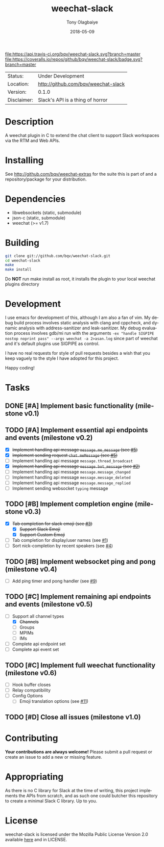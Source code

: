 #+TITLE:     weechat-slack
#+AUTHOR:    Tony Olagbaiye
#+EMAIL:     frony0@gmail.com
#+DATE:      2018-05-09
#+DESCRIPTION: Weechat plugin for Slack
#+KEYWORDS: weechat slack c api
#+LANGUAGE:  en
#+OPTIONS:   H:3 num:nil toc:nil \n:nil @:t ::t |:t ^:t -:t f:t *:t <:t
#+OPTIONS:   TeX:t LaTeX:nil skip:nil d:nil todo:t pri:t tags:not-in-toc
#+EXPORT_EXCLUDE_TAGS: exclude
#+STARTUP:    showall

[[https://travis-ci.org/bqv/weechat-slack][file:https://api.travis-ci.org/bqv/weechat-slack.svg?branch=master]]
[[https://coveralls.io/github/bqv/weechat-slack?branch=master][file:https://coveralls.io/repos/github/bqv/weechat-slack/badge.svg?branch=master]]
[[https://github.com/bqv/weechat-slack/issues][file:https://img.shields.io/github/issues/bqv/weechat-slack.svg]]
[[https://github.com/bqv/weechat-slack/issues?q=is:issue+is:closed][file:https://img.shields.io/github/issues-closed/bqv/weechat-slack.svg]]
[[https://github.com/bqv/weechat-slack/blob/master/LICENSE][file:https://img.shields.io/github/license/bqv/weechat-slack.svg]]
[[https://github.com/bqv/weechat-extras/][file:https://img.shields.io/badge/weechat--extras-slack-yellow.svg]]

 | Status:     | Under Development                   |
 | Location:   | [[http://github.com/bqv/weechat-slack]] |
 | Version:    | 0.1.0                               |
 | Disclaimer: | Slack's API is a thing of horror    |

* Description

  A weechat plugin in C to extend the chat client to
  support Slack workspaces via the RTM and Web APIs.

* Installing

  See http://github.com/bqv/weechat-extras for the suite this is part of
  and a repository/package for your distribution.

* Dependencies

  - libwebsockets (static, submodule)
  - json-c (static, submodule)
  - weechat (>= v1.7)

* Building

  #+begin_src sh
  git clone git://github.com/bqv/weechat-slack.git
  cd weechat-slack
  make
  make install
  #+end_src
  
  Do *NOT* run make install as root, it installs the plugin to your
  local weechat plugins directory
  
* Development
  
  I use emacs for development of this, although I am also a fan of vim.
  My debug build process involves static analysis with clang and cppcheck,
  and dynamic analysis with address-sanitizer and leak-sanitizer.
  My debug evaluation process involves gdb/mi run with the arguments
  =-ex "handle SIGPIPE nostop noprint pass" --args weechat -a 2>asan.log=
  since part of weechat and it's default plugins use SIGPIPE as control.
  
  I have no real requests for style of pull requests besides a wish that
  you keep vaguely to the style I have adopted for this project.

  Happy coding!

* Tasks

** DONE [#A] Implement basic functionality (milestone v0.1)
** TODO [#A] Implement essential api endpoints and events (milestone v0.2)
  - [X] +Implement handling api message =message.me_message= (see [[http://github.com/bqv/weechat-slack/issues/5][#5]])+
  - [X] +Implement sending request =chat.meMessage= (see [[http://github.com/bqv/weechat-slack/issues/5][#5]])+
  - [ ] Implement handling api message =message.thread_broadcast=
  - [X] +Implement handling api message =message.bot_message= (see [[http://github.com/bqv/weechat-slack/issues/2][#2]])+
  - [ ] Implement handling api message =message.message_changed=
  - [ ] Implement handling api message =message.message_deleted=
  - [ ] Implement handling api message =message.message_replied=
  - [ ] Implement sending websocket =typing= message
** TODO [#B] Implement completion engine (milestone v0.3)
  - [X] +Tab completion for slack emoji (see [[http://github.com/bqv/weechat-slack/issues/3][#3]])+
    - [X] +Support Slack Emoji+
    - [X] +Support Custom Emoji+
  - [ ] Tab completion for display/user names (see [[http://github.com/bqv/weechat-slack/issues/1][#1]])
  - [ ] Sort nick-completion by recent speakers (see [[http://github.com/bqv/weechat-slack/issues/4][#4]])
** TODO [#B] Implement websocket ping and pong (milestone v0.4)
  - [ ] Add ping timer and pong handler (see [[http://github.com/bqv/weechat-slack/issues/9][#9]])
** TODO [#C] Implement remaining api endpoints and events (milestone v0.5)
  - [ ] Support all channel types
    - [X] +Channels+
    - [ ] Groups
    - [ ] MPIMs
    - [ ] IMs
  - [ ] Complete api endpoint set
  - [ ] Complete api event set
** TODO [#C] Implement full weechat functionality (milestone v0.6)
  - [ ] Hook buffer closes
  - [ ] Relay compatibility
  - [ ] Config Options
    - [ ] Emoji translation options (see [[http://github.com/bqv/weechat-slack/issues/11][#11]])
** TODO [#D] Close all issues (milestone v1.0)

* Contributing

  *Your contributions are always welcome!*
  Please submit a pull request or create an issue
  to add a new or missing feature.
  
* Appropriating

  As there is no C library for Slack at the time of
  writing, this project implements the APIs from
  scratch, and as such one could butcher this repository
  to create a minimal Slack C library. Up to you.

* License

  weechat-slack is licensed under the Mozilla Public
  License Version 2.0 available [[https://www.mozilla.org/en-US/MPL/2.0/][here]] and in LICENSE.
